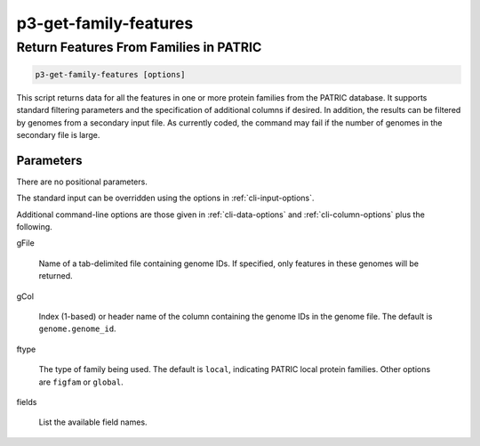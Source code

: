 .. _cli::p3-get-family-features:


######################
p3-get-family-features
######################

.. highlight:: perl


***************************************
Return Features From Families in PATRIC
***************************************



.. code-block:: perl

     p3-get-family-features [options]


This script returns data for all the features in one or more protein families from the PATRIC database. It supports standard filtering
parameters and the specification of additional columns if desired. In addition, the results can be filtered by genomes
from a secondary input file. As currently coded, the command may fail if the number of genomes in the secondary file is
large.

Parameters
==========


There are no positional parameters.

The standard input can be overridden using the options in :ref:`cli-input-options`.

Additional command-line options are those given in :ref:`cli-data-options` and :ref:`cli-column-options` plus the following.


gFile
 
 Name of a tab-delimited file containing genome IDs. If specified, only features in these genomes will be returned.
 


gCol
 
 Index (1-based) or header name of the column containing the genome IDs in the genome file. The default is
 \ ``genome.genome_id``\ .
 


ftype
 
 The type of family being used. The default is \ ``local``\ , indicating PATRIC local protein families. Other options are
 \ ``figfam``\  or \ ``global``\ .
 


fields
 
 List the available field names.
 



